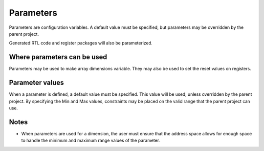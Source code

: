 Parameters
============

Parameters are configuration variables. A default value must be
specified, but parameters may be overridden by the parent project.

Generated RTL code and register packages will also be parameterized.

Where parameters can be used
----------------------------

Parameters may be used to make array dimensions variable. They may
also be used to set the reset values on registers.

Parameter values
----------------

When a parameter is defined, a default value must be specified. This
value will be used, unless overridden by the parent project. By
specifying the Min and Max values, constraints may be placed on the
valid range that the parent project can use.

Notes
-----

* When parameters are used for a dimension, the user must ensure that
  the address space allows for enough space to handle the minimum
  and maximum range values of the parameter.
